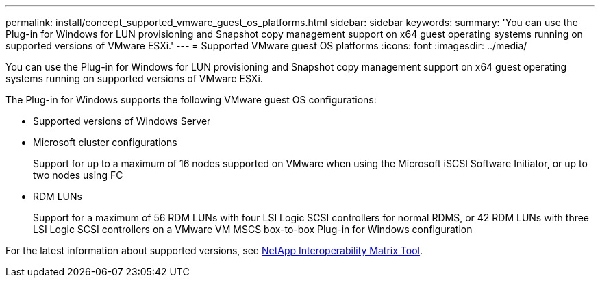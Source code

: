 ---
permalink: install/concept_supported_vmware_guest_os_platforms.html
sidebar: sidebar
keywords:
summary: 'You can use the Plug-in for Windows for LUN provisioning and Snapshot copy management support on x64 guest operating systems running on supported versions of VMware ESXi.'
---
= Supported VMware guest OS platforms
:icons: font
:imagesdir: ../media/

[.lead]
You can use the Plug-in for Windows for LUN provisioning and Snapshot copy management support on x64 guest operating systems running on supported versions of VMware ESXi.

The Plug-in for Windows supports the following VMware guest OS configurations:

* Supported versions of Windows Server
* Microsoft cluster configurations
+
Support for up to a maximum of 16 nodes supported on VMware when using the Microsoft iSCSI Software Initiator, or up to two nodes using FC

* RDM LUNs
+
Support for a maximum of 56 RDM LUNs with four LSI Logic SCSI controllers for normal RDMS, or 42 RDM LUNs with three LSI Logic SCSI controllers on a VMware VM MSCS box-to-box Plug-in for Windows configuration

For the latest information about supported versions, see http://mysupport.netapp.com/matrix[NetApp Interoperability Matrix Tool].
